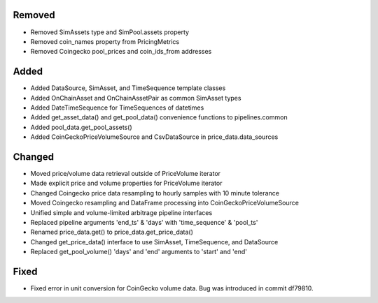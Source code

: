 Removed
-------
- Removed SimAssets type and SimPool.assets property
- Removed coin_names property from PricingMetrics
- Removed Coingecko pool_prices and coin_ids_from addresses


Added
-----
- Added DataSource, SimAsset, and TimeSequence template classes
- Added OnChainAsset and OnChainAssetPair as common SimAsset types
- Added DateTimeSequence for TimeSequences of datetimes
- Added get_asset_data() and get_pool_data() convenience functions to pipelines.common
- Added pool_data.get_pool_assets()
- Added CoinGeckoPriceVolumeSource and CsvDataSource in price_data.data_sources

Changed
-------
- Moved price/volume data retrieval outside of PriceVolume iterator
- Made explicit price and volume properties for PriceVolume iterator
- Changed Coingecko price data resampling to hourly samples with 10 minute tolerance
- Moved Coingecko resampling and DataFrame processing into CoinGeckoPriceVolumeSource
- Unified simple and volume-limited arbitrage pipeline interfaces
- Replaced pipeline arguments 'end_ts' & 'days' with 'time_sequence' & 'pool_ts'
- Renamed price_data.get() to price_data.get_price_data()
- Changed get_price_data() interface to use SimAsset, TimeSequence, and DataSource
- Replaced get_pool_volume() 'days' and 'end' arguments to 'start' and 'end'

Fixed
-----
- Fixed error in unit conversion for CoinGecko volume data. 
  Bug was introduced in commit df79810.


